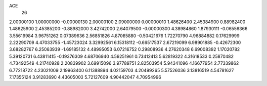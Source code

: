 ACE
 26 
2.00000100 1.00000000 -0.00000130 
2.00000100 2.09000000 0.00000010 
1.48626400 2.45384900 0.88982400 
1.48625900 2.45385200 -0.88982000 
3.42742000 2.64079500 -0.00000300 
4.38984860 1.87930111 -0.06556366 
3.55619984 3.96751262 0.07389636 
2.56851826 4.87085880 -0.50421676 
1.72270790 4.96884882 0.17629999 
2.22290709 4.47033755 -1.45723024 
3.32992561 6.15318112 -0.66517537 
2.67219099 6.98901885 -0.42672300 
3.68282767 6.25063939 -1.69185132 
4.48995053 6.07216752 0.29808936 
4.27620348 6.69008392 1.17020782 
5.39120731 6.43811415 -0.19376309 
4.68706940 4.59251961 0.73412413 
5.62819322 4.31618533 0.25870482 
4.73492549 4.21740928 2.20839902 
3.69915096 3.97789751 2.82503954 
5.94341096 4.16677954 2.77339862 
6.77218722 4.23021009 2.19963400 
6.11388894 4.02159703 4.20499265 
5.57526036 3.13816519 4.54781627 
7.17355124 3.91283690 4.43605003 
5.72127609 4.90442047 4.70954996 
